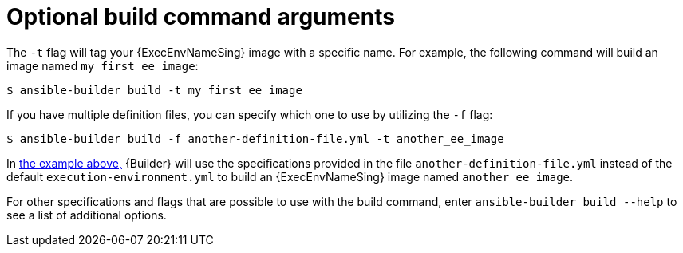 [id="con-optional-build-command-arguments"]

= Optional build command arguments

The `-t` flag will tag your {ExecEnvNameSing} image with a specific name. For example, the following command will build an image named `my_first_ee_image`:

====
----
$ ansible-builder build -t my_first_ee_image
----
====

If you have multiple definition files, you can specify which one to use by utilizing the `-f` flag:

[[example1]]
====
----
$ ansible-builder build -f another-definition-file.yml -t another_ee_image
----
====

In <<example1, the example above,>> {Builder} will use the specifications provided in the file `another-definition-file.yml` instead of the default `execution-environment.yml` to build an {ExecEnvNameSing} image named `another_ee_image`.

For other specifications and flags that are possible to use with the build command, enter `ansible-builder build --help` to see a list of additional options.
